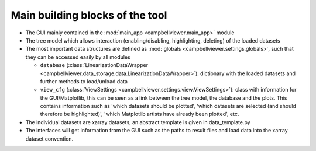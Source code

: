 .. _sec_dev_main_building_blocks:

Main building blocks of the tool
################################

* The GUI mainly contained in the :mod:`main_app <campbellviewer.main_app>` module
* The tree model which allows interaction (enabling/disabling, highlighting,
  deleting) of the loaded datasets
* The most important data structures are defined as :mod:`globals <campbellviewer.settings.globals>`,
  such that they can be accessed easily by all modules

  * ``database`` (:class:`LinearizationDataWrapper <campbellviewer.data_storage.data.LinearizationDataWrapper>`):
    dictionary with the loaded datasets and further methods to load/unload data
  * ``view_cfg`` (:class:`ViewSettings <campbellviewer.settings.view.ViewSettings>`):
    class with information for the GUI/Matplotlib, this can be seen
    as a link between the tree model, the database and the plots. This contains
    information such as 'which datasets should be plotted', 'which datasets are
    selected (and should therefore be highlighted)', 'which Matplotlib artists
    have already been plotted', etc.

* The individual datasets are xarray datasets, an abstract template is given in
  data_template.py
* The interfaces will get information from the GUI such as the paths to result
  files and load data into the xarray dataset convention.
